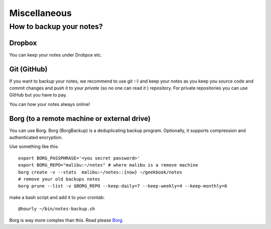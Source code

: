 Miscellaneous
=================================================================

How to backup your notes?
-----------------------------------------------------------------

Dropbox
~~~~~~~~~~~~~~~~~~~~~~~~~~~~~~~~~~~~~~~~~~~~~~~~~~~~~~~~~~~~~~~~~

You can keep your notes under Drobpox etc.

Git (GitHub)
~~~~~~~~~~~~~~~~~~~~~~~~~~~~~~~~~~~~~~~~~~~~~~~~~~~~~~~~~~~~~~~~~

If you want to backup your notes, we recommend to use git :-)
and keep your notes as you keep you source code and commit changes
and push it to your *private* (so no one can read it ) repository. For private repositories you can use GitHub but you have to pay.

.. image:: ../imgs/geekbookx.png

You can how your notes always online!

Borg (to a remote machine or external drive)
~~~~~~~~~~~~~~~~~~~~~~~~~~~~~~~~~~~~~~~~~~~~~~~~~~~~~~~~~~~~~~~~~
You can use Borg. Borg (BorgBackup) is a deduplicating backup program. Optionally, it supports compression and authenticated encryption.

Use something like this::
  
   export BORG_PASSPHRASE='<you secret password>'
   export BORG_REPO="malibu:~/notes" # where malibu is a remove machine
   borg create -v --stats  malibu:~/notes::{now} ~/geekbook/notes
   # remove your old backups notes 
   borg prune --list -v $BORG_REPO --keep-daily=7 --keep-weekly=4 --keep-monthly=6

make a bash script and add it to your crontab::

   @hourly ~/bin/notes-backup.sh

Borg is way more complex than this. Read please Borg_.

.. _Borg: http://borgbackup.readthedocs.io/en/stable/usage.html

